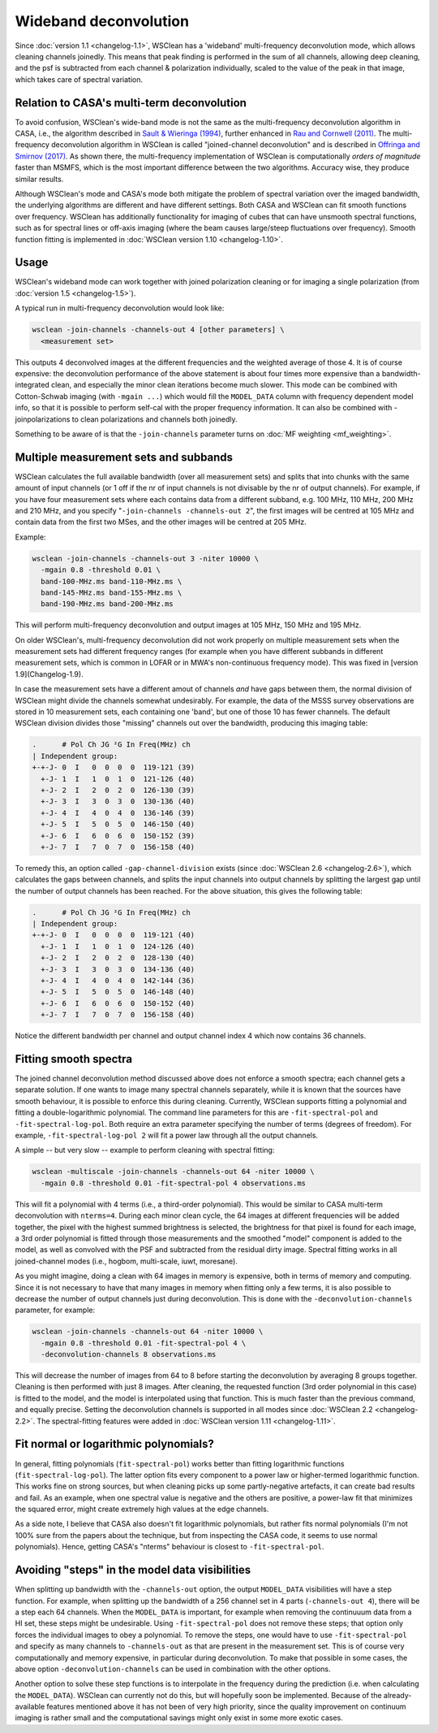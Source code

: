 Wideband deconvolution
======================

Since :doc:`version 1.1 <changelog-1.1>`, WSClean has a 'wideband' multi-frequency deconvolution mode, which allows cleaning channels joinedly. This means that peak finding is performed in the sum of all channels, allowing deep cleaning, and the psf is subtracted from each channel & polarization individually, scaled to the value of the peak in that image, which takes care of spectral variation.

Relation to CASA's multi-term deconvolution
-------------------------------------------

To avoid confusion, WSClean's wide-band mode is not the same as the multi-frequency deconvolution algorithm in CASA, i.e., the algorithm described in `Sault & Wieringa (1994) <http://adsabs.harvard.edu/abs/1994A%26AS..108..585S>`_, further enhanced in `Rau and Cornwell (2011) <http://arxiv.org/abs/1106.2745>`_. The multi-frequency deconvolution algorithm in WSClean is called "joined-channel deconvolution" and is described in `Offringa and Smirnov (2017) <https://arxiv.org/abs/1706.06786>`_. As shown there, the multi-frequency implementation of WSClean is computationally *orders of magnitude* faster than MSMFS, which is the most important difference between the two algorithms. Accuracy wise, they produce similar results.

Although WSClean's mode and CASA's mode both mitigate the problem of spectral variation over the imaged bandwidth, the underlying algorithms are different and have different settings. Both CASA and WSClean can fit smooth functions over frequency. WSClean has additionally functionality for imaging of cubes that can have unsmooth spectral functions, such as for spectral lines or off-axis imaging (where the beam causes large/steep fluctuations over frequency). Smooth function fitting is implemented in :doc:`WSClean version 1.10 <changelog-1.10>`.

Usage
-----

WSClean's wideband mode can work together with joined polarization cleaning or for imaging a single polarization (from :doc:`version 1.5 <changelog-1.5>`).

A typical run in multi-frequency deconvolution would look like:

.. code-block:: bash

    wsclean -join-channels -channels-out 4 [other parameters] \
      <measurement set>

This outputs 4 deconvolved images at the different frequencies and the weighted average of those 4. It is of course expensive: the deconvolution performance of the above statement is about four times more expensive than a bandwidth-integrated clean, and especially the minor clean iterations become much slower.  This mode can be combined with Cotton-Schwab imaging (with ``-mgain ...``) which would fill the ``MODEL_DATA`` column with frequency dependent model info, so that it is possible to perform self-cal with the proper frequency information. It can also be combined with -joinpolarizations to clean polarizations and channels both joinedly.

Something to be aware of is that the ``-join-channels`` parameter turns on :doc:`MF weighting <mf_weighting>`.

Multiple measurement sets and subbands
--------------------------------------

WSClean calculates the full available bandwidth (over all measurement sets) and splits that into chunks with the same amount of input channels (or 1 off if the nr of input channels is not divisable by the nr of output channels). For example, if you have four measurement sets where each contains data from a different subband, e.g. 100 MHz, 110 MHz, 200 MHz and 210 MHz, and you specify "``-join-channels -channels-out 2``", the first images will be centred at 105 MHz and contain data from the first two MSes, and the other images will be centred at 205 MHz.

Example:

.. code-block:: bash

    wsclean -join-channels -channels-out 3 -niter 10000 \
      -mgain 0.8 -threshold 0.01 \
      band-100-MHz.ms band-110-MHz.ms \
      band-145-MHz.ms band-155-MHz.ms \
      band-190-MHz.ms band-200-MHz.ms

This will perform multi-frequency deconvolution and output images at 105 MHz, 150 MHz and 195 MHz.

On older WSClean's, multi-frequency deconvolution did not work properly on multiple measurement sets when the measurement sets had different frequency ranges (for example when you have different subbands in different measurement sets, which is common in LOFAR or in MWA's non-continuous frequency mode). This was fixed in [version 1.9](Changelog-1.9). 

In case the measurement sets have a different amout of channels *and* have gaps between them, the normal division of WSClean might divide the channels somewhat undesirably. For example, the data of the MSSS survey observations are stored in 10 measurement sets, each containing one 'band', but one of those 10 has fewer channels. The default WSClean division divides those "missing" channels out over the bandwidth, producing this imaging table:

.. code-block:: text

    .      # Pol Ch JG ²G In Freq(MHz) ch
    | Independent group:
    +-+-J- 0  I   0  0  0  0  119-121 (39)
      +-J- 1  I   1  0  1  0  121-126 (40)
      +-J- 2  I   2  0  2  0  126-130 (39)
      +-J- 3  I   3  0  3  0  130-136 (40)
      +-J- 4  I   4  0  4  0  136-146 (39)
      +-J- 5  I   5  0  5  0  146-150 (40)
      +-J- 6  I   6  0  6  0  150-152 (39)
      +-J- 7  I   7  0  7  0  156-158 (40)

To remedy this, an option called ``-gap-channel-division`` exists (since :doc:`WSClean 2.6 <changelog-2.6>`), which calculates the gaps between channels, and splits the input channels into output channels by splitting the largest gap until the number of output channels has been reached. For the above situation, this gives the following table: 

.. code-block:: text

    .      # Pol Ch JG ²G In Freq(MHz) ch
    | Independent group:
    +-+-J- 0  I   0  0  0  0  119-121 (40)
      +-J- 1  I   1  0  1  0  124-126 (40)
      +-J- 2  I   2  0  2  0  128-130 (40)
      +-J- 3  I   3  0  3  0  134-136 (40)
      +-J- 4  I   4  0  4  0  142-144 (36)
      +-J- 5  I   5  0  5  0  146-148 (40)
      +-J- 6  I   6  0  6  0  150-152 (40)
      +-J- 7  I   7  0  7  0  156-158 (40)

Notice the different bandwidth per channel and output channel index 4 which now contains 36 channels.

Fitting smooth spectra
----------------------

The joined channel deconvolution method discussed above does not enforce a smooth spectra; each channel gets a separate solution. If one wants to image many spectral channels separately, while it is known that the sources have smooth behaviour, it is possible to enforce this during cleaning. Currently, WSClean supports fitting a polynomial and fitting a double-logarithmic polynomial. The command line parameters for this are ``-fit-spectral-pol`` and ``-fit-spectral-log-pol``. Both require an extra parameter specifying the number of terms (degrees of freedom). For example, ``-fit-spectral-log-pol 2`` will fit a power law through all the output channels.

A simple -- but very slow -- example to perform cleaning with spectral fitting:

.. code-block:: bash

    wsclean -multiscale -join-channels -channels-out 64 -niter 10000 \
      -mgain 0.8 -threshold 0.01 -fit-spectral-pol 4 observations.ms

This will fit a polynomial with 4 terms (i.e., a third-order polynomial). This would be similar to CASA multi-term deconvolution with ``nterms=4``. During each minor clean cycle, the 64 images at different frequencies will be added together, the pixel with the highest summed brightness is selected, the brightness for that pixel is found for each image, a 3rd order polynomial is fitted through those measurements and the smoothed "model" component is added to the model, as well as convolved with the PSF and subtracted from the residual dirty image. Spectral fitting works in all joined-channel modes (i.e., hogbom, multi-scale, iuwt, moresane).

As you might imagine, doing a clean with 64 images in memory is expensive, both in terms of memory and computing. Since it is not necessary to have that many images in memory when fitting only a few terms, it is also possible to decrease the number of output channels just during deconvolution. This is done with the ``-deconvolution-channels`` parameter, for example:

.. code-block:: bash

    wsclean -join-channels -channels-out 64 -niter 10000 \
      -mgain 0.8 -threshold 0.01 -fit-spectral-pol 4 \
      -deconvolution-channels 8 observations.ms

This will decrease the number of images from 64 to 8 before starting the deconvolution by averaging 8 groups together. Cleaning is then performed with just 8 images. After cleaning, the requested function (3rd order polynomial in this case) is fitted to the model, and the model is interpolated using that function.
This is much faster than the previous command, and equally precise. Setting the deconvolution channels is supported in all modes since :doc:`WSClean 2.2 <changelog-2.2>`. The spectral-fitting features were added in :doc:`WSClean version 1.11 <changelog-1.11>`.

Fit normal or logarithmic polynomials?
--------------------------------------

In general, fitting polynomials (``fit-spectral-pol``) works better than fitting logarithmic functions (``fit-spectral-log-pol``).  The latter option fits every component to a power law or higher-termed logarithmic function. This works fine on strong sources, but when cleaning picks up some partly-negative artefacts, it can create bad results and fail. As an example, when one spectral value is negative and the others are positive, a power-law fit that minimizes the squared error, might create extremely high values at the edge channels.

As a side note, I believe that CASA also doesn't fit logarithmic polynomials, but rather fits normal polynomials (I'm not 100% sure from the papers about the technique, but from inspecting the CASA code, it seems to use normal polynomials). Hence, getting CASA's "nterms" behaviour is closest to ``-fit-spectral-pol``.

Avoiding "steps" in the model data visibilities
-----------------------------------------------

When splitting up bandwidth with the ``-channels-out`` option, the output ``MODEL_DATA`` visibilities will have a step function. For example, when splitting up the bandwidth of a 256 channel set in 4 parts (``-channels-out 4``), there will be a step each 64 channels. When the ``MODEL_DATA`` is important, for example when removing the continuuum data from a HI set, these steps might be undesirable. Using ``-fit-spectral-pol`` does not remove these steps; that option only forces the individual images to obey a polynomial. To remove the steps, one would have to use ``-fit-spectral-pol`` and specify as many channels to ``-channels-out`` as that are present in the measurement set. This is of course very computationally and memory expensive, in particular during deconvolution. To make that possible in some cases, the above option ``-deconvolution-channels`` can be used in combination with the other options. 

Another option to solve these step functions is to interpolate in the frequency during the prediction (i.e. when calculating the ``MODEL_DATA``). WSClean can currently not do this, but will hopefully soon be implemented. Because of the already-available features mentioned above it has not been of very high priority, since the quality improvement on continuum imaging is rather small and the computational savings might only exist in some more exotic cases.
